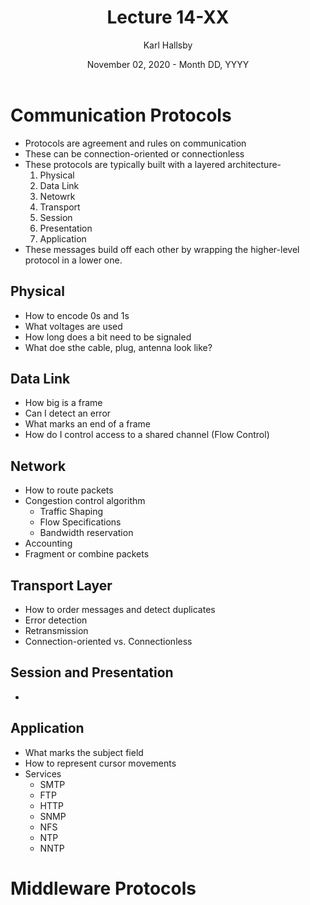 #+TITLE: Lecture 14-XX
#+AUTHOR: Karl Hallsby
#+DATE: November 02, 2020 - Month DD, YYYY

* Communication Protocols
  * Protocols are agreement and rules on communication
  * These can be connection-oriented or connectionless
  * These protocols are typically built with a layered architecture-
    1. Physical
    2. Data Link
    3. Netowrk
    4. Transport
    5. Session
    6. Presentation
    7. Application
  * These messages build off each other by wrapping the higher-level protocol in a lower one.

** Physical
   * How to encode 0s and 1s
   * What voltages are used
   * How long does a bit need to be signaled
   * What doe sthe cable, plug, antenna look like?

** Data Link
   * How big is a frame
   * Can I detect an error
   * What marks an end of a frame
   * How do I control access to a shared channel (Flow Control)

** Network
   * How to route packets
   * Congestion control algorithm
     - Traffic Shaping
     - Flow Specifications
     - Bandwidth reservation
   * Accounting
   * Fragment or combine packets

** Transport Layer
   * How to order messages and detect duplicates
   * Error detection
   * Retransmission
   * Connection-oriented vs. Connectionless

** Session and Presentation
   *

** Application
   * What marks the subject field
   * How to represent cursor movements
   * Services
     - SMTP
     - FTP
     - HTTP
     - SNMP
     - NFS
     - NTP
     - NNTP

* Middleware Protocols
